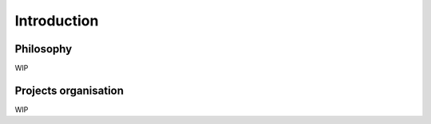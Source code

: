 Introduction
============

Philosophy
----------

WIP

Projects organisation
---------------------

WIP

